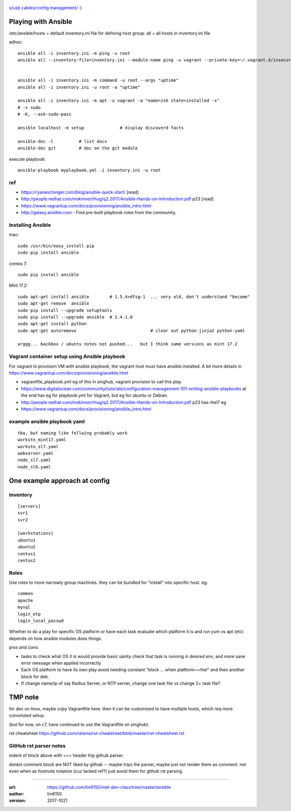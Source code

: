 .. figure:: xkcd_usb_cables.png
    :align: center
    :alt: https://www.explainxkcd.com/wiki/index.php/1892:_USB_Cables

    `s/usb cables/config management/ :) <https://www.explainxkcd.com/wiki/index.php/1892:_USB_Cables>`_



Playing with Ansible
********************


/etc/ansible/hosts  = default inventory.ini file for defining host group.  
all = all hosts in inventory.ini file


adhoc::

    ansible all -i inventory.ini -m ping -u root
    ansible all --inventory-file=inventory.ini --module-name ping -u vagrant --private-key=~/.vagrant.d/insecure_private_key


    ansible all -i inventory.ini -m command -u root --args "uptime"
    ansible all -i inventory.ini -u root -a "uptime"

    ansible all -i inventory.ini -m apt -u vagrant -a "name=zsh state=installed -s"
    # -s sudo 
    # -K, --ask-sudo-pass

    ansible localhost -m setup              # display discoverd facts

    ansible-doc -l          # list docs
    ansible-doc git         # doc on the git module

execute playbook::

    ansible-playbook myplaybook.yml -i inventory.ini -u root



ref
---

* https://ryaneschinger.com/blog/ansible-quick-start/                                       [read]
* http://people.redhat.com/mskinner/rhug/q2.2017/Ansible-Hands-on-Introduction.pdf p23      [read]
* https://www.vagrantup.com/docs/provisioning/ansible_intro.html

* http://galaxy.ansible.com - Find pre-built playbook roles from the community.



Installing Ansible
------------------

mac::

    sudo /usr/bin/easy_install pip 
    sudo pip install ansible

centos 7::

    sudo pip install ansible


Mint 17.2::

    sudo apt-get install ansible	# 1.5.4+dfsg-1  ... very old, don't understand "become"
    sudo apt-get remove  ansible
    sudo pip install --upgrade setuptools
    sudo pip install --upgrade ansible	# 2.4.1.0
    sudo apt-get install python
    sudo apt-get autoremove				# clear out python-jinja2 python-yaml

    arggg... backbox / ubuntu notes not pushed...   but I think same versions as mint 17.2

Vagrant container setup using Ansible playbook
----------------------------------------------

For vagrant to provision VM with ansible playbook, the vagrant host must have ansible installed.
A bit more details in https://www.vagrantup.com/docs/provisioning/ansible.html


* vagrantfile_playbook.yml 
  eg of this in singhub, vagrant provision to call this play
* https://www.digitalocean.com/community/tutorials/configuration-management-101-writing-ansible-playbooks 
  at the end has eg for playbook.yml for Vagrant, but eg for ubuntu or Debian
* http://people.redhat.com/mskinner/rhug/q2.2017/Ansible-Hands-on-Introduction.pdf p23 has rhel7 eg
* https://www.vagrantup.com/docs/provisioning/ansible_intro.html


example ansible playbook yaml 
-----------------------------

::

        tba, but naming like follwing probably work
        workstn_mint17.yaml
        workstn_sl7.yaml
        webserver.yaml
        node_sl7.yaml
        node_sl6.yaml



One example approach at config
******************************


inventory
---------

::

    [servers]
    svr1
    svr2

    [workstations]
    ubuntu1
    ubuntu2
    centos1
    centos2


Roles
-----

Use roles to more narrowly group machines.   they can be bundled for "install" into specific host.
eg:    

::

    common
    apache
    mysql
    login_otp
    login_local_passwd


Whether to do a play for specific OS platform 
or have each task evaluate which platform it is and run yum vs apt (etc) depends on how
ansible modules does things.

pros and cons:

- tasks to check what OS it is would provide basic sanity check that task is running in desired env, and more sane error message when applied incorrectly
- Each OS platform to have its own play avoid needing constant "block ... when platform==rhel"  and then another block for deb.
- If change name/ip of say Radius Server, or NTP server, change one task file vs change 2+ task file?
    


TMP note
********

for dev on linux, 
maybe copy Vagrantfile here.
then it can be customized to have multiple hosts, which req more convoluted setup.

(but for now, on c7, have continued to use the Vagrantfile on singhub).

rst cheatsheet https://github.com/ralsina/rst-cheatsheet/blob/master/rst-cheatsheet.rst



GitHub rst parser notes
-----------------------

indent of block above with === header trip github parser.

dotdot comment block are NOT liked by github -- maybe trips the parser, maybe just not render them as comment.
not even when as footnote notation (cuz lacked ref?)  just avoid them for github rst parsing.


~~~~


:url: https://github.com/tin6150/inet-dev-class/tree/master/ansible
:author: tin6150
:version: 2017-1021

